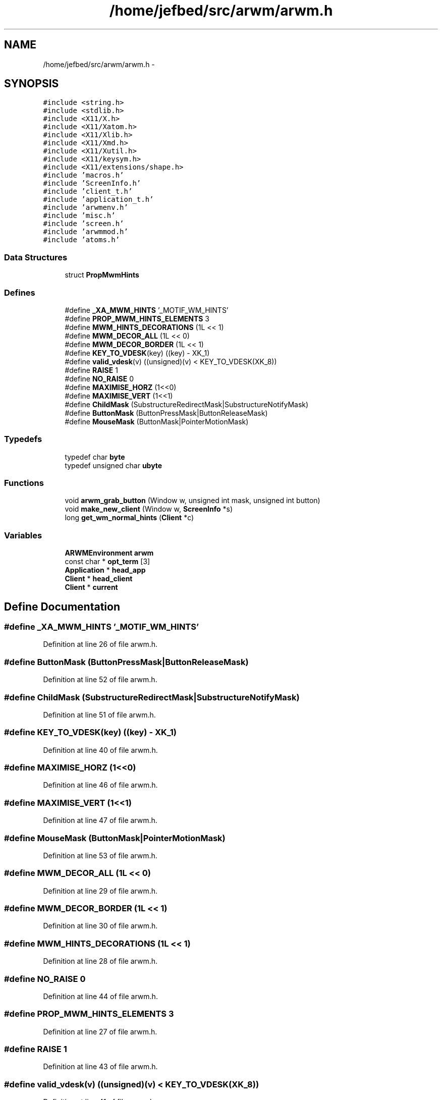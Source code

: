 .TH "/home/jefbed/src/arwm/arwm.h" 3 "Wed Mar 7 2012" "arwm" \" -*- nroff -*-
.ad l
.nh
.SH NAME
/home/jefbed/src/arwm/arwm.h \- 
.SH SYNOPSIS
.br
.PP
\fC#include <string.h>\fP
.br
\fC#include <stdlib.h>\fP
.br
\fC#include <X11/X.h>\fP
.br
\fC#include <X11/Xatom.h>\fP
.br
\fC#include <X11/Xlib.h>\fP
.br
\fC#include <X11/Xmd.h>\fP
.br
\fC#include <X11/Xutil.h>\fP
.br
\fC#include <X11/keysym.h>\fP
.br
\fC#include <X11/extensions/shape.h>\fP
.br
\fC#include 'macros.h'\fP
.br
\fC#include 'ScreenInfo.h'\fP
.br
\fC#include 'client_t.h'\fP
.br
\fC#include 'application_t.h'\fP
.br
\fC#include 'arwmenv.h'\fP
.br
\fC#include 'misc.h'\fP
.br
\fC#include 'screen.h'\fP
.br
\fC#include 'arwmmod.h'\fP
.br
\fC#include 'atoms.h'\fP
.br

.SS "Data Structures"

.in +1c
.ti -1c
.RI "struct \fBPropMwmHints\fP"
.br
.in -1c
.SS "Defines"

.in +1c
.ti -1c
.RI "#define \fB_XA_MWM_HINTS\fP   '_MOTIF_WM_HINTS'"
.br
.ti -1c
.RI "#define \fBPROP_MWM_HINTS_ELEMENTS\fP   3"
.br
.ti -1c
.RI "#define \fBMWM_HINTS_DECORATIONS\fP   (1L << 1)"
.br
.ti -1c
.RI "#define \fBMWM_DECOR_ALL\fP   (1L << 0)"
.br
.ti -1c
.RI "#define \fBMWM_DECOR_BORDER\fP   (1L << 1)"
.br
.ti -1c
.RI "#define \fBKEY_TO_VDESK\fP(key)   ((key) - XK_1)"
.br
.ti -1c
.RI "#define \fBvalid_vdesk\fP(v)   ((unsigned)(v) < KEY_TO_VDESK(XK_8))"
.br
.ti -1c
.RI "#define \fBRAISE\fP   1"
.br
.ti -1c
.RI "#define \fBNO_RAISE\fP   0"
.br
.ti -1c
.RI "#define \fBMAXIMISE_HORZ\fP   (1<<0)"
.br
.ti -1c
.RI "#define \fBMAXIMISE_VERT\fP   (1<<1)"
.br
.ti -1c
.RI "#define \fBChildMask\fP   (SubstructureRedirectMask|SubstructureNotifyMask)"
.br
.ti -1c
.RI "#define \fBButtonMask\fP   (ButtonPressMask|ButtonReleaseMask)"
.br
.ti -1c
.RI "#define \fBMouseMask\fP   (ButtonMask|PointerMotionMask)"
.br
.in -1c
.SS "Typedefs"

.in +1c
.ti -1c
.RI "typedef char \fBbyte\fP"
.br
.ti -1c
.RI "typedef unsigned char \fBubyte\fP"
.br
.in -1c
.SS "Functions"

.in +1c
.ti -1c
.RI "void \fBarwm_grab_button\fP (Window w, unsigned int mask, unsigned int button)"
.br
.ti -1c
.RI "void \fBmake_new_client\fP (Window w, \fBScreenInfo\fP *s)"
.br
.ti -1c
.RI "long \fBget_wm_normal_hints\fP (\fBClient\fP *c)"
.br
.in -1c
.SS "Variables"

.in +1c
.ti -1c
.RI "\fBARWMEnvironment\fP \fBarwm\fP"
.br
.ti -1c
.RI "const char * \fBopt_term\fP [3]"
.br
.ti -1c
.RI "\fBApplication\fP * \fBhead_app\fP"
.br
.ti -1c
.RI "\fBClient\fP * \fBhead_client\fP"
.br
.ti -1c
.RI "\fBClient\fP * \fBcurrent\fP"
.br
.in -1c
.SH "Define Documentation"
.PP 
.SS "#define _XA_MWM_HINTS   '_MOTIF_WM_HINTS'"
.PP
Definition at line 26 of file arwm.h.
.SS "#define ButtonMask   (ButtonPressMask|ButtonReleaseMask)"
.PP
Definition at line 52 of file arwm.h.
.SS "#define ChildMask   (SubstructureRedirectMask|SubstructureNotifyMask)"
.PP
Definition at line 51 of file arwm.h.
.SS "#define KEY_TO_VDESK(key)   ((key) - XK_1)"
.PP
Definition at line 40 of file arwm.h.
.SS "#define MAXIMISE_HORZ   (1<<0)"
.PP
Definition at line 46 of file arwm.h.
.SS "#define MAXIMISE_VERT   (1<<1)"
.PP
Definition at line 47 of file arwm.h.
.SS "#define MouseMask   (ButtonMask|PointerMotionMask)"
.PP
Definition at line 53 of file arwm.h.
.SS "#define MWM_DECOR_ALL   (1L << 0)"
.PP
Definition at line 29 of file arwm.h.
.SS "#define MWM_DECOR_BORDER   (1L << 1)"
.PP
Definition at line 30 of file arwm.h.
.SS "#define MWM_HINTS_DECORATIONS   (1L << 1)"
.PP
Definition at line 28 of file arwm.h.
.SS "#define NO_RAISE   0"
.PP
Definition at line 44 of file arwm.h.
.SS "#define PROP_MWM_HINTS_ELEMENTS   3"
.PP
Definition at line 27 of file arwm.h.
.SS "#define RAISE   1"
.PP
Definition at line 43 of file arwm.h.
.SS "#define valid_vdesk(v)   ((unsigned)(v) < KEY_TO_VDESK(XK_8))"
.PP
Definition at line 41 of file arwm.h.
.SH "Typedef Documentation"
.PP 
.SS "typedef char \fBbyte\fP"
.PP
Definition at line 22 of file arwm.h.
.SS "typedef unsigned char \fBubyte\fP"
.PP
Definition at line 23 of file arwm.h.
.SH "Function Documentation"
.PP 
.SS "void arwm_grab_button (Windoww, unsigned intmask, unsigned intbutton)"
.PP
Definition at line 205 of file arwm.c.
.SS "long get_wm_normal_hints (\fBClient\fP *c)"
.PP
Definition at line 384 of file new.c.
.SS "void make_new_client (Windoww, \fBScreenInfo\fP *s)"
.PP
Definition at line 125 of file new.c.
.SH "Variable Documentation"
.PP 
.SS "\fBARWMEnvironment\fP \fBarwm\fP"
.PP
Definition at line 14 of file arwm.c.
.SS "\fBClient\fP* \fBcurrent\fP"
.PP
Definition at line 47 of file arwm.c.
.SS "\fBApplication\fP* \fBhead_app\fP"
.PP
Definition at line 43 of file arwm.c.
.SS "\fBClient\fP* \fBhead_client\fP"
.PP
Definition at line 46 of file arwm.c.
.SS "const char* \fBopt_term\fP[3]"
.SH "Author"
.PP 
Generated automatically by Doxygen for arwm from the source code.
